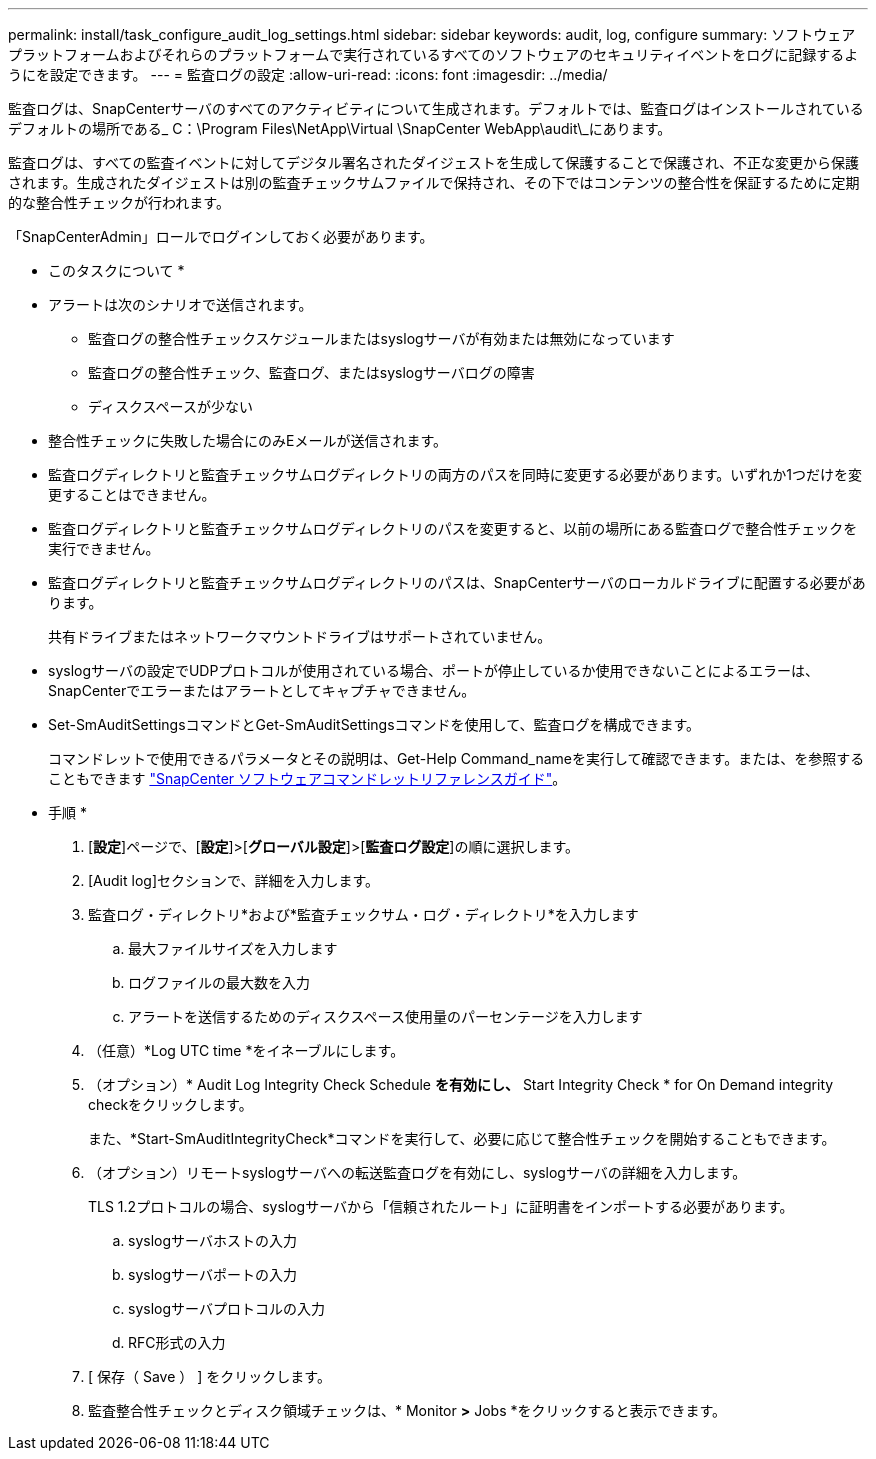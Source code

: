 ---
permalink: install/task_configure_audit_log_settings.html 
sidebar: sidebar 
keywords: audit, log, configure 
summary: ソフトウェアプラットフォームおよびそれらのプラットフォームで実行されているすべてのソフトウェアのセキュリティイベントをログに記録するようにを設定できます。 
---
= 監査ログの設定
:allow-uri-read: 
:icons: font
:imagesdir: ../media/


[role="lead"]
監査ログは、SnapCenterサーバのすべてのアクティビティについて生成されます。デフォルトでは、監査ログはインストールされているデフォルトの場所である_ C：\Program Files\NetApp\Virtual \SnapCenter WebApp\audit\_にあります。

監査ログは、すべての監査イベントに対してデジタル署名されたダイジェストを生成して保護することで保護され、不正な変更から保護されます。生成されたダイジェストは別の監査チェックサムファイルで保持され、その下ではコンテンツの整合性を保証するために定期的な整合性チェックが行われます。

「SnapCenterAdmin」ロールでログインしておく必要があります。

* このタスクについて *

* アラートは次のシナリオで送信されます。
+
** 監査ログの整合性チェックスケジュールまたはsyslogサーバが有効または無効になっています
** 監査ログの整合性チェック、監査ログ、またはsyslogサーバログの障害
** ディスクスペースが少ない


* 整合性チェックに失敗した場合にのみEメールが送信されます。
* 監査ログディレクトリと監査チェックサムログディレクトリの両方のパスを同時に変更する必要があります。いずれか1つだけを変更することはできません。
* 監査ログディレクトリと監査チェックサムログディレクトリのパスを変更すると、以前の場所にある監査ログで整合性チェックを実行できません。
* 監査ログディレクトリと監査チェックサムログディレクトリのパスは、SnapCenterサーバのローカルドライブに配置する必要があります。
+
共有ドライブまたはネットワークマウントドライブはサポートされていません。

* syslogサーバの設定でUDPプロトコルが使用されている場合、ポートが停止しているか使用できないことによるエラーは、SnapCenterでエラーまたはアラートとしてキャプチャできません。
* Set-SmAuditSettingsコマンドとGet-SmAuditSettingsコマンドを使用して、監査ログを構成できます。
+
コマンドレットで使用できるパラメータとその説明は、Get-Help Command_nameを実行して確認できます。または、を参照することもできます https://docs.netapp.com/us-en/snapcenter-cmdlets-50/index.htmll["SnapCenter ソフトウェアコマンドレットリファレンスガイド"^]。



* 手順 *

. [*設定*]ページで、[*設定*]>[*グローバル設定*]>[*監査ログ設定*]の順に選択します。
. [Audit log]セクションで、詳細を入力します。
. 監査ログ・ディレクトリ*および*監査チェックサム・ログ・ディレクトリ*を入力します
+
.. 最大ファイルサイズを入力します
.. ログファイルの最大数を入力
.. アラートを送信するためのディスクスペース使用量のパーセンテージを入力します


. （任意）*Log UTC time *をイネーブルにします。
. （オプション）* Audit Log Integrity Check Schedule *を有効にし、* Start Integrity Check * for On Demand integrity checkをクリックします。
+
また、*Start-SmAuditIntegrityCheck*コマンドを実行して、必要に応じて整合性チェックを開始することもできます。

. （オプション）リモートsyslogサーバへの転送監査ログを有効にし、syslogサーバの詳細を入力します。
+
TLS 1.2プロトコルの場合、syslogサーバから「信頼されたルート」に証明書をインポートする必要があります。

+
.. syslogサーバホストの入力
.. syslogサーバポートの入力
.. syslogサーバプロトコルの入力
.. RFC形式の入力


. [ 保存（ Save ） ] をクリックします。
. 監査整合性チェックとディスク領域チェックは、* Monitor *>* Jobs *をクリックすると表示できます。

